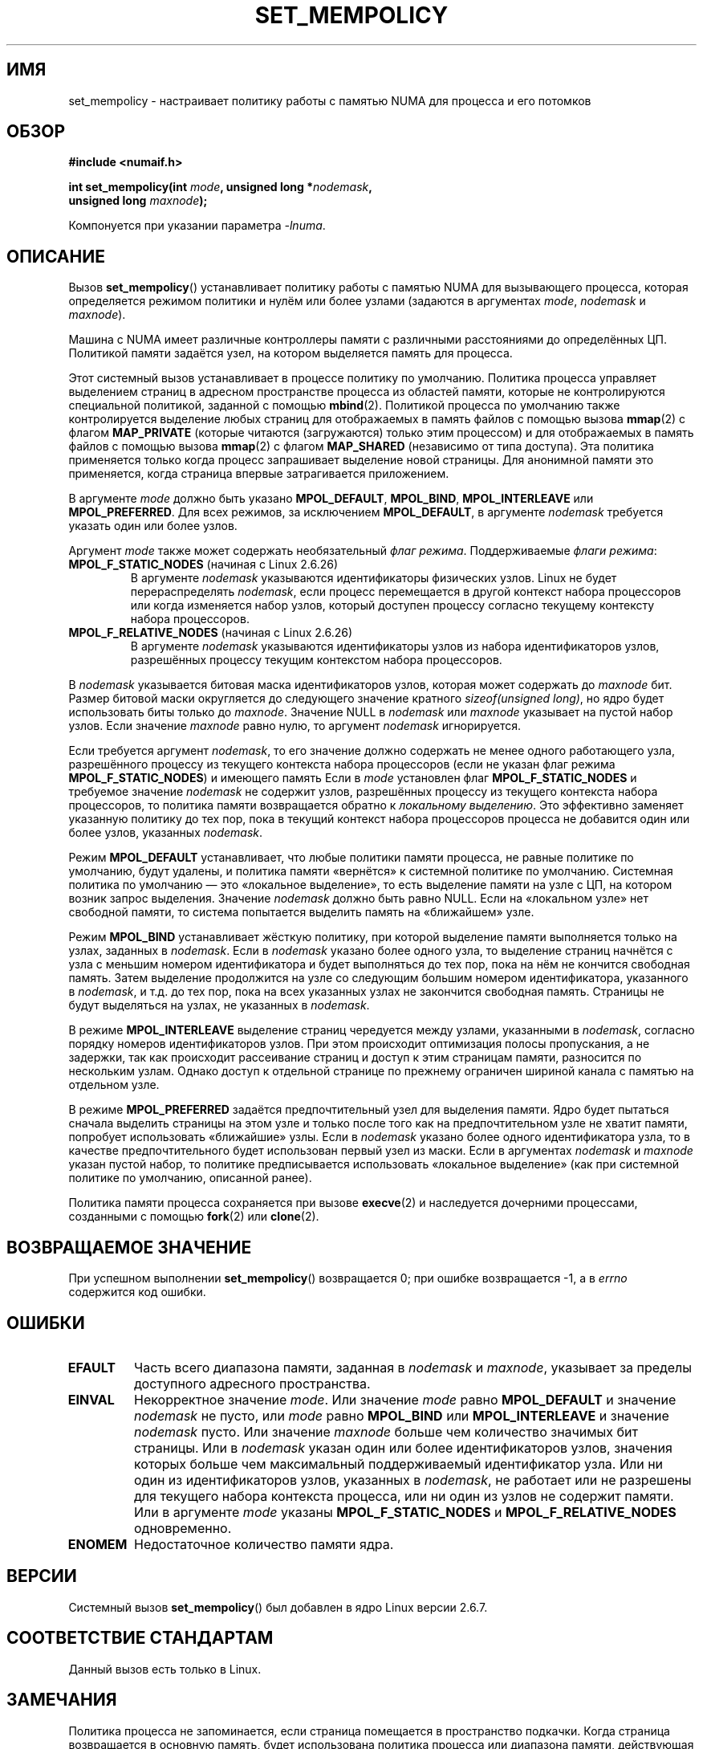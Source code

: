 .\" Copyright 2003,2004 Andi Kleen, SuSE Labs.
.\" and Copyright 2007 Lee Schermerhorn, Hewlett Packard
.\"
.\" Permission is granted to make and distribute verbatim copies of this
.\" manual provided the copyright notice and this permission notice are
.\" preserved on all copies.
.\"
.\" Permission is granted to copy and distribute modified versions of this
.\" manual under the conditions for verbatim copying, provided that the
.\" entire resulting derived work is distributed under the terms of a
.\" permission notice identical to this one.
.\"
.\" Since the Linux kernel and libraries are constantly changing, this
.\" manual page may be incorrect or out-of-date.  The author(s) assume no
.\" responsibility for errors or omissions, or for damages resulting from
.\" the use of the information contained herein.
.\"
.\" Formatted or processed versions of this manual, if unaccompanied by
.\" the source, must acknowledge the copyright and authors of this work.
.\"
.\" 2006-02-03, mtk, substantial wording changes and other improvements
.\" 2007-08-27, Lee Schermerhorn <Lee.Schermerhorn@hp.com>
.\"     more precise specification of behavior.
.\"
.\"*******************************************************************
.\"
.\" This file was generated with po4a. Translate the source file.
.\"
.\"*******************************************************************
.TH SET_MEMPOLICY 2 2008\-08\-15 Linux "Руководство программиста Linux"
.SH ИМЯ
set_mempolicy \- настраивает политику работы с памятью NUMA для процесса и
его потомков
.SH ОБЗОР
.nf
\fB#include <numaif.h>\fP
.sp
\fBint set_mempolicy(int \fP\fImode\fP\fB, unsigned long *\fP\fInodemask\fP\fB,\fP
\fB                  unsigned long \fP\fImaxnode\fP\fB);\fP
.sp
Компонуется при указании параметра \fI\-lnuma\fP.
.fi
.SH ОПИСАНИЕ
Вызов \fBset_mempolicy\fP() устанавливает политику работы с памятью NUMA для
вызывающего процесса, которая определяется режимом политики и нулём или
более узлами (задаются в аргументах \fImode\fP, \fInodemask\fP и \fImaxnode\fP).

Машина с NUMA имеет различные контроллеры памяти с различными расстояниями
до определённых ЦП. Политикой памяти задаётся узел, на котором выделяется
память для процесса.

Этот системный вызов устанавливает в процессе политику по
умолчанию. Политика процесса управляет выделением страниц в адресном
пространстве процесса из областей памяти, которые не контролируются
специальной политикой, заданной с помощью \fBmbind\fP(2). Политикой процесса по
умолчанию также контролируется выделение любых страниц для отображаемых в
память файлов с помощью вызова \fBmmap\fP(2) с флагом \fBMAP_PRIVATE\fP (которые
читаются (загружаются) только этим процессом) и для отображаемых в память
файлов с помощью вызова \fBmmap\fP(2) с флагом \fBMAP_SHARED\fP (независимо от
типа доступа). Эта политика применяется только когда процесс запрашивает
выделение новой страницы. Для анонимной памяти это применяется, когда
страница впервые затрагивается приложением.

В аргументе \fImode\fP должно быть указано \fBMPOL_DEFAULT\fP, \fBMPOL_BIND\fP,
\fBMPOL_INTERLEAVE\fP или \fBMPOL_PREFERRED\fP. Для всех режимов, за исключением
\fBMPOL_DEFAULT\fP, в аргументе \fInodemask\fP требуется указать один или более
узлов.

Аргумент \fImode\fP также может содержать необязательный \fIфлаг
режима\fP. Поддерживаемые \fIфлаги режима\fP:
.TP 
\fBMPOL_F_STATIC_NODES\fP (начиная с Linux 2.6.26)
В аргументе \fInodemask\fP указываются идентификаторы физических узлов. Linux
не будет перераспределять \fInodemask\fP, если процесс перемещается в другой
контекст набора процессоров или когда изменяется набор узлов, который
доступен процессу согласно текущему контексту набора процессоров.
.TP 
\fBMPOL_F_RELATIVE_NODES\fP (начиная с Linux 2.6.26)
В аргументе \fInodemask\fP указываются идентификаторы узлов из набора
идентификаторов узлов, разрешённых процессу текущим контекстом набора
процессоров.
.PP
В \fInodemask\fP указывается битовая маска идентификаторов узлов, которая может
содержать до \fImaxnode\fP бит. Размер битовой маски округляется до следующего
значение кратного \fIsizeof(unsigned long)\fP, но ядро будет использовать биты
только до \fImaxnode\fP. Значение NULL в \fInodemask\fP или \fImaxnode\fP указывает
на пустой набор узлов. Если значение \fImaxnode\fP равно нулю, то аргумент
\fInodemask\fP игнорируется.

Если требуется аргумент \fInodemask\fP, то его значение должно содержать не
менее одного работающего узла, разрешённого процессу из текущего контекста
набора процессоров (если не указан флаг режима \fBMPOL_F_STATIC_NODES\fP) и
имеющего память Если в \fImode\fP установлен флаг \fBMPOL_F_STATIC_NODES\fP и
требуемое значение \fInodemask\fP не содержит узлов, разрешённых процессу из
текущего контекста набора процессоров, то политика памяти возвращается
обратно к \fIлокальному выделению\fP. Это эффективно заменяет указанную
политику до тех пор, пока в текущий контекст набора процессоров процесса не
добавится один или более узлов, указанных \fInodemask\fP.

Режим \fBMPOL_DEFAULT\fP устанавливает, что любые политики памяти процесса, не
равные политике по умолчанию, будут удалены, и политика памяти «вернётся» к
системной политике по умолчанию. Системная политика по умолчанию — это
«локальное выделение», то есть выделение памяти на узле с ЦП, на котором
возник запрос выделения. Значение \fInodemask\fP должно быть равно NULL. Если
на «локальном узле» нет свободной памяти, то система попытается выделить
память на «ближайшем» узле.

Режим \fBMPOL_BIND\fP устанавливает жёсткую политику, при которой выделение
памяти выполняется только на узлах, заданных в \fInodemask\fP. Если в
\fInodemask\fP указано более одного узла, то выделение страниц начнётся с узла
с меньшим номером идентификатора и будет выполняться до тех пор, пока на нём
не кончится свободная память. Затем выделение продолжится на узле со
следующим большим номером идентификатора, указанного в \fInodemask\fP, и
т.д. до тех пор, пока на всех указанных узлах не закончится свободная
память. Страницы не будут выделяться на узлах, не указанных в \fInodemask\fP.

.\" NOTE:  the following sentence doesn't make sense in the context
.\" of set_mempolicy() -- no memory area specified.
.\" To be effective the memory area should be fairly large,
.\" at least 1MB or bigger.
В режиме \fBMPOL_INTERLEAVE\fP выделение страниц чередуется между узлами,
указанными в \fInodemask\fP, согласно порядку номеров идентификаторов
узлов. При этом происходит оптимизация полосы пропускания, а не задержки,
так как происходит рассеивание страниц и доступ к этим страницам памяти,
разносится по нескольким узлам. Однако доступ к отдельной странице по
прежнему ограничен шириной канала с памятью на отдельном узле.

В режиме \fBMPOL_PREFERRED\fP задаётся предпочтительный узел для выделения
памяти. Ядро будет пытаться сначала выделить страницы на этом узле и только
после того как на предпочтительном узле не хватит памяти, попробует
использовать «ближайшие» узлы. Если в \fInodemask\fP указано более одного
идентификатора узла, то в качестве предпочтительного будет использован
первый узел из маски. Если в аргументах \fInodemask\fP и \fImaxnode\fP указан
пустой набор, то политике предписывается использовать «локальное выделение»
(как при системной политике по умолчанию, описанной ранее).

Политика памяти процесса сохраняется при вызове \fBexecve\fP(2) и наследуется
дочерними процессами, созданными с помощью \fBfork\fP(2) или \fBclone\fP(2).
.SH "ВОЗВРАЩАЕМОЕ ЗНАЧЕНИЕ"
При успешном выполнении \fBset_mempolicy\fP() возвращается 0; при ошибке
возвращается \-1, а в \fIerrno\fP содержится код ошибки.
.SH ОШИБКИ
.TP 
\fBEFAULT\fP
Часть всего диапазона памяти, заданная в \fInodemask\fP и \fImaxnode\fP, указывает
за пределы доступного адресного пространства.
.TP 
\fBEINVAL\fP
Некорректное значение \fImode\fP. Или значение \fImode\fP равно \fBMPOL_DEFAULT\fP и
значение \fInodemask\fP не пусто, или \fImode\fP равно \fBMPOL_BIND\fP или
\fBMPOL_INTERLEAVE\fP и значение \fInodemask\fP пусто. Или значение \fImaxnode\fP
больше чем количество значимых бит страницы. Или в \fInodemask\fP указан один
или более идентификаторов узлов, значения которых больше чем максимальный
поддерживаемый идентификатор узла. Или ни один из идентификаторов узлов,
указанных в \fInodemask\fP, не работает или не разрешены для текущего набора
контекста процесса, или ни один из узлов не содержит памяти. Или в аргументе
\fImode\fP указаны \fBMPOL_F_STATIC_NODES\fP и \fBMPOL_F_RELATIVE_NODES\fP
одновременно.
.TP 
\fBENOMEM\fP
Недостаточное количество памяти ядра.
.SH ВЕРСИИ
Системный вызов \fBset_mempolicy\fP() был добавлен в ядро Linux версии 2.6.7.
.SH "СООТВЕТСТВИЕ СТАНДАРТАМ"
Данный вызов есть только в Linux.
.SH ЗАМЕЧАНИЯ
Политика процесса не запоминается, если страница помещается в пространство
подкачки. Когда страница возвращается в основную память, будет использована
политика процесса или диапазона памяти, действующая на момент выделения
страницы.

Информация о библиотеке доступна в \fBnuma\fP(7).
.SH "СМОТРИТЕ ТАКЖЕ"
\fBget_mempolicy\fP(2), \fBgetcpu\fP(2), \fBmbind\fP(2), \fBmmap\fP(2), \fBnuma\fP(3),
\fBcpuset\fP(7), \fBnuma\fP(7), \fBnumactl\fP(8)
